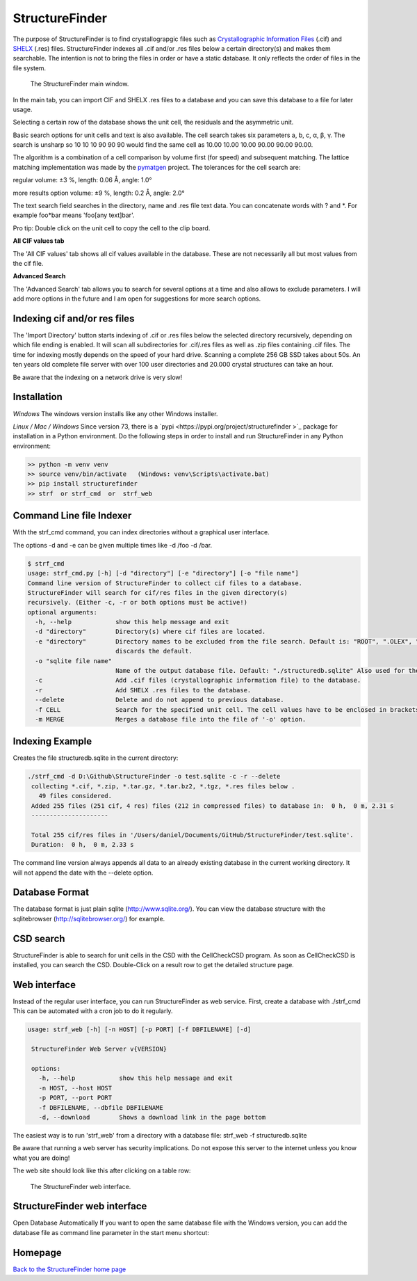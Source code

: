 



StructureFinder
===============
The purpose of StructureFinder is to find crystallograpgic files such as
`Crystallographic Information Files <https://en.wikipedia.org/wiki/Crystallographic_Information_File>`_ (.cif)
and `SHELX <https://shelx.uni-goettingen.de/>`_ (.res) files.
StructureFinder indexes all .cif and/or .res files below a certain directory(s)
and makes them searchable. The intention is not to bring the files in order or
have a static database. It only reflects the order of files in the file system.


.. figure:: pics/strf_1.png
   :width: 700

   The StructureFinder main window.

In the main tab, you can import CIF and SHELX .res files to a database and you
can save this database to a file for later usage.

Selecting a certain row of the database shows the unit cell, the residuals and
the asymmetric unit.

Basic search options for unit cells and text is also available. The cell search
takes six parameters a, b, c, α, β, γ. The search is unsharp so 10 10 10
90 90 90 would find the same cell as 10.00 10.00 10.00 90.00 90.00 90.00.

The algorithm is a combination of a cell comparison by volume first (for speed)
and subsequent matching. The lattice matching implementation was made by the
`pymatgen <http://pymatgen.org/>`_ project.
The tolerances for the cell search are:

regular
volume: ±3 %, length: 0.06 Å, angle: 1.0°

more results option
volume: ±9 %, length: 0.2 Å, angle: 2.0°

The text search field searches in the directory, name and .res file text data.
You can concatenate words with ? and \*. For example foo*bar means
'foo[any text]bar'.

Pro tip: Double click on the unit cell to copy the cell to the clip board.

**All CIF values tab**

The 'All CIF values' tab shows all cif values available in the database.
These are not necessarily all but most values from the cif file.

**Advanced Search**

The 'Advanced Search' tab allows you to search for several options at a time and
also allows to exclude parameters. I will add more options in the future and I
am open for suggestions for more search options.


Indexing cif and/or res files
-----------------------------

The 'Import Directory' button starts indexing of .cif or .res files below the
selected directory recursively, depending on which file ending is enabled.
It will scan all subdirectories for .cif/.res files as well as .zip files
containing .cif files. The time for indexing mostly depends on the speed of
your hard drive. Scanning a complete 256 GB SSD takes about 50s. An ten
years old complete file server with over 100 user directories and 20.000
crystal structures can take an hour.

Be aware that the indexing on a network drive is very slow!

Installation
------------

*Windows*
The windows version installs like any other Windows installer.

*Linux / Mac / Windows*
Since version 73, there is a `pypi <https://pypi.org/project/structurefinder >`_ package for installation in a Python environment.
Do the following steps in order to install and run StructureFinder in any Python environment:

.. code-block::

    >> python -m venv venv
    >> source venv/bin/activate   (Windows: venv\Scripts\activate.bat)
    >> pip install structurefinder
    >> strf  or strf_cmd  or  strf_web


Command Line file Indexer
-------------------------

With the strf_cmd command, you can index directories without a graphical
user interface.

The options -d and -e can be given multiple times like -d /foo -d /bar.

.. code-block::

   $ strf_cmd
   usage: strf_cmd.py [-h] [-d "directory"] [-e "directory"] [-o "file name"]
   Command line version of StructureFinder to collect cif files to a database.
   StructureFinder will search for cif/res files in the given directory(s)
   recursively. (Either -c, -r or both options must be active!)
   optional arguments:
     -h, --help            show this help message and exit
     -d "directory"        Directory(s) where cif files are located.
     -e "directory"        Directory names to be excluded from the file search. Default is: "ROOT", ".OLEX", "TMP", "TEMP", "Papierkorb", "Recycle.Bin" Modifying -e option
                           discards the default.
     -o "sqlite file name"
                           Name of the output database file. Default: "./structuredb.sqlite" Also used for the commandline search (-f option).
     -c                    Add .cif files (crystallographic information file) to the database.
     -r                    Add SHELX .res files to the database.
     --delete              Delete and do not append to previous database.
     -f CELL               Search for the specified unit cell. The cell values have to be enclosed in brackets.
     -m MERGE              Merges a database file into the file of '-o' option.

Indexing Example
----------------

Creates the file structuredb.sqlite in the current directory:

.. code-block::

   ./strf_cmd -d D:\Github\StructureFinder -o test.sqlite -c -r --delete
    collecting *.cif, *.zip, *.tar.gz, *.tar.bz2, *.tgz, *.res files below .
      49 files considered.
    Added 255 files (251 cif, 4 res) files (212 in compressed files) to database in:  0 h,  0 m, 2.31 s
    ---------------------

    Total 255 cif/res files in '/Users/daniel/Documents/GitHub/StructureFinder/test.sqlite'.
    Duration:  0 h,  0 m, 2.33 s

The command line version always appends all data to an already existing database in the current working directory.
It will not append the date with the --delete option.

Database Format
---------------

The database format is just plain sqlite (`http://www.sqlite.org/ <http://www.sqlite.org/>`_).
You can view the database structure with the
sqlitebrowser (`http://sqlitebrowser.org/ <http://sqlitebrowser.org/>`_) for example.

CSD search
----------

StructureFinder is able to search for unit cells in the CSD with the CellCheckCSD program.
As soon as CellCheckCSD is installed, you can search the CSD. Double-Click on a result row to get the detailed structure page.

Web interface
-------------

Instead of the regular user interface, you can run StructureFinder as web service.
First, create a database with ./strf_cmd This can be automated with a
cron job to do it regularly.


.. code-block::

   usage: strf_web [-h] [-n HOST] [-p PORT] [-f DBFILENAME] [-d]

    StructureFinder Web Server v{VERSION}

    options:
      -h, --help            show this help message and exit
      -n HOST, --host HOST
      -p PORT, --port PORT
      -f DBFILENAME, --dbfile DBFILENAME
      -d, --download        Shows a download link in the page bottom

The easiest way is to run 'strf_web' from a directory with a database file: strf_web -f structuredb.sqlite

Be aware that running a web server has security implications. Do not expose this server to the internet
unless you know what you are doing!

The web site should look like this after clicking on a table row:

.. figure:: pics/strf_web.png
   :width: 700

   The StructureFinder web interface.

StructureFinder web interface
-----------------------------

Open Database Automatically
If you want to open the same database file with the Windows version, you can add the database file as command line parameter in the start menu shortcut:

.. figure:: pics/strf_4.png



Homepage
--------


`Back to the StructureFinder home page <https://dkratzert.de/structurefinder.html>`_